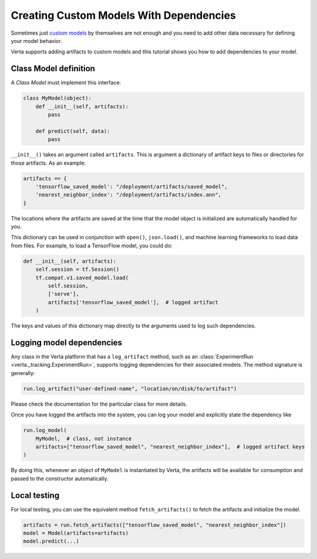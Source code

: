 Creating Custom Models With Dependencies
========================================

Sometimes just `custom models <custom_model.html>`_ by themselves are not enough and you need to add
other data necessary for defining your model behavior.

Verta supports adding artifacts to custom models and this tutorial shows you how to add dependencies
to your model.

Class Model definition
----------------------

A *Class Model* must implement this interface:

.. code-block:: python

    class MyModel(object):
        def __init__(self, artifacts):
            pass

        def predict(self, data):
            pass

``__init__()`` takes an argument called ``artifacts``. This is argument a dictionary of artifact keys to
files or directories for those artifacts. As an example:

.. code-block:: python

    artifacts == {
        'tensorflow_saved_model': "/deployment/artifacts/saved_model",
        'nearest_neighbor_index': "/deployment/artifacts/index.ann",
    }

The locations where the artifacts are saved at the time that the model object is initialized are
automatically handled for you.

This dictionary can be used in conjunction with ``open()``, ``json.load()``, and machine learning
frameworks to load data from files. For example, to load a TensorFlow model, you could do:

.. code-block:: python

    def __init__(self, artifacts):
        self.session = tf.Session()
        tf.compat.v1.saved_model.load(
            self.session,
            ['serve'],
            artifacts['tensorflow_saved_model'],  # logged artifact
        )

The keys and values of this dictionary map directly to the arguments used to log such dependencies.

Logging model dependencies
--------------------------

Any class in the Verta platform that has a ``log_artifact`` method, such as an
:class:`ExperimentRun <verta._tracking.ExperimentRun>`,
supports logging dependencies for their associated models. The method signature is generally:

.. code-block:: python

    run.log_artifact("user-defined-name", "location/on/disk/to/artifact")

Please check the documentation for the particular class for more details.

Once you have logged the artifacts into the system, you can log your model and explicitly state the
dependency like

.. code-block:: python

    run.log_model(
        MyModel,  # class, not instance
        artifacts=["tensorflow_saved_model", "nearest_neighbor_index"],  # logged artifact keys
    )

By doing this, whenever an object of ``MyModel`` is instantiated by Verta, the artifacts will be
available for consumption and passed to the constructor automatically.

Local testing
-------------

For local testing, you can use the equivalent method ``fetch_artifacts()`` to fetch the artifacts
and initialize the model.

.. code-block:: python

    artifacts = run.fetch_artifacts(["tensorflow_saved_model", "nearest_neighbor_index"])
    model = Model(artifacts=artifacts)
    model.predict(...)
